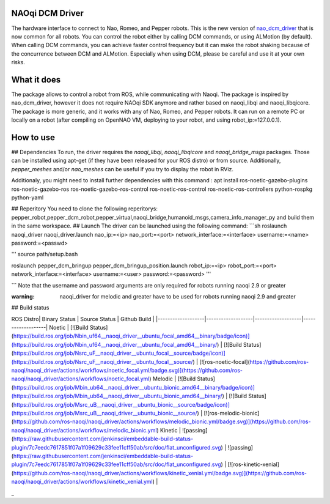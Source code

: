 NAOqi DCM Driver
================

The hardware interface to connect to Nao, Romeo, and Pepper robots. This is the new version of `nao_dcm_driver <https://github.com/ros-naoqi/nao_dcm_robot/tree/master/nao_dcm_driver>`_ that is now common for all robots.
You can control the robot either by calling DCM commands, or using ALMotion (by default). 
When calling DCM commands, you can achieve faster control frequency but it can make the robot shaking because of the concurrence between DCM and ALMotion. Especially when using DCM, please be careful and use it at your own risks.

What it does
============

The package allows to control a robot from ROS, while communicating with Naoqi. 
The package is inspired by nao_dcm_driver, however it does not require NAOqi SDK anymore and rather based on naoqi_libqi and naoqi_libqicore. The package is more generic, and it works with any of Nao, Romeo, and Pepper robots. It can run on a remote PC or locally on a robot (after compiling on OpenNAO VM, deploying to your robot, and using robot_ip:=127.0.0.1).

How to use
==========

## Dependencies
To run, the driver requires the `naoqi_libqi`, `naoqi_libqicore` and `naoqi_bridge_msgs` packages. Those can be installed using apt-get (if they have been released for your ROS distro) or from source. Additionally, `pepper_meshes` and/or `nao_meshes` can be useful if you try to display the robot in RViz.

Additionaly, you might need to install further dependencies with this command : apt install ros-noetic-gazebo-plugins ros-noetic-gazebo-ros ros-noetic-gazebo-ros-control ros-noetic-ros-control ros-noetic-ros-controllers python-rospkg python-yaml

## Reperitory 
You need to clone the following reperitorys: pepper_robot,pepper_dcm_robot,pepper_virtual,naoqi_bridge,humanoid_msgs,camera_info_manager_py  and build them in the same workspace. 
## Launch
The driver can be launched using the following command:
```sh
roslaunch naoqi_driver naoqi_driver.launch nao_ip:=<ip> nao_port:=<port> network_interface:=<interface> username:=<name> password:=<passwd>

'''
source path/setup.bash 

roslaunch pepper_dcm_bringup pepper_dcm_bringup_position.launch robot_ip:=<ip> robot_port:=<port> network_interface:=<interface> username:=<user> password:=<password>
'''
       

```
Note that the username and password arguments are only required for robots running naoqi 2.9 or greater 

:warning: naoqi_driver for melodic and greater have to be used for robots running naoqi 2.9 and greater

## Build status

ROS Distro| Binary Status | Source Status | Github Build |
|-------------------|-------------------|-------------------|-------------------|
Noetic | [![Build Status](https://build.ros.org/job/Nbin_uf64__naoqi_driver__ubuntu_focal_amd64__binary/badge/icon)](https://build.ros.org/job/Nbin_uf64__naoqi_driver__ubuntu_focal_amd64__binary/) | [![Build Status](https://build.ros.org/job/Nsrc_uF__naoqi_driver__ubuntu_focal__source/badge/icon)](https://build.ros.org/job/Nsrc_uF__naoqi_driver__ubuntu_focal__source/) | [![ros-noetic-focal](https://github.com/ros-naoqi/naoqi_driver/actions/workflows/noetic_focal.yml/badge.svg)](https://github.com/ros-naoqi/naoqi_driver/actions/workflows/noetic_focal.yml)
Melodic | [![Build Status](https://build.ros.org/job/Mbin_ub64__naoqi_driver__ubuntu_bionic_amd64__binary/badge/icon)](https://build.ros.org/job/Mbin_ub64__naoqi_driver__ubuntu_bionic_amd64__binary/) | [![Build Status](https://build.ros.org/job/Msrc_uB__naoqi_driver__ubuntu_bionic__source/badge/icon)](https://build.ros.org/job/Msrc_uB__naoqi_driver__ubuntu_bionic__source/) | [![ros-melodic-bionic](https://github.com/ros-naoqi/naoqi_driver/actions/workflows/melodic_bionic.yml/badge.svg)](https://github.com/ros-naoqi/naoqi_driver/actions/workflows/melodic_bionic.yml)
Kinetic | ![passing](https://raw.githubusercontent.com/jenkinsci/embeddable-build-status-plugin/7c7eedc7617851f07a1f09629c33fee11cff50ab/src/doc/flat_unconfigured.svg) | ![passing](https://raw.githubusercontent.com/jenkinsci/embeddable-build-status-plugin/7c7eedc7617851f07a1f09629c33fee11cff50ab/src/doc/flat_unconfigured.svg) | [![ros-kinetic-xenial](https://github.com/ros-naoqi/naoqi_driver/actions/workflows/kinetic_xenial.yml/badge.svg)](https://github.com/ros-naoqi/naoqi_driver/actions/workflows/kinetic_xenial.yml) |


_


